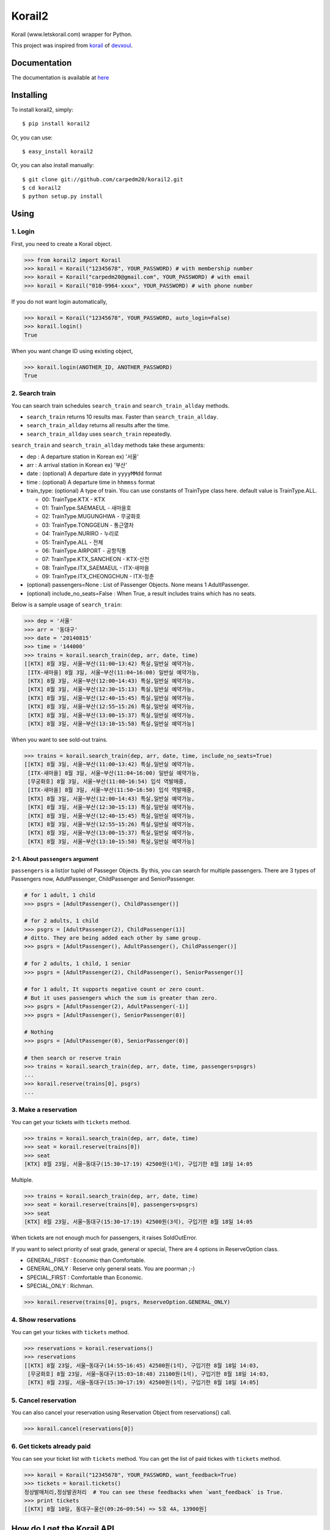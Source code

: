 Korail2
=======

|PyPi version| |PyPi downloads| |PyPi status| |PyPi license|

Korail (www.letskorail.com) wrapper for Python.

This project was inspired from
`korail <https://github.com/devxoul/korail>`__ of
`devxoul <https://github.com/devxoul>`__.

Documentation
-------------

The documentation is available at
`here <http://carpedm20.github.io/korail2/>`__

Installing
----------

To install korail2, simply:

::

    $ pip install korail2

Or, you can use:

::

    $ easy_install korail2

Or, you can also install manually:

::

    $ git clone git://github.com/carpedm20/korail2.git
    $ cd korail2
    $ python setup.py install

Using
-----

1. Login
~~~~~~~~

First, you need to create a Korail object.

.. code:: python

    >>> from korail2 import Korail
    >>> korail = Korail("12345678", YOUR_PASSWORD) # with membership number
    >>> korail = Korail("carpedm20@gmail.com", YOUR_PASSWORD) # with email
    >>> korail = Korail("010-9964-xxxx", YOUR_PASSWORD) # with phone number

If you do not want login automatically,

.. code:: python

    >>> korail = Korail("12345678", YOUR_PASSWORD, auto_login=False)
    >>> korail.login()
    True

When you want change ID using existing object,

.. code:: python

    >>> korail.login(ANOTHER_ID, ANOTHER_PASSWORD)
    True

2. Search train
~~~~~~~~~~~~~~~

You can search train schedules ``search_train`` and
``search_train_allday`` methods.

-  ``search_train`` returns 10 results max. Faster than
   ``search_train_allday``.
-  ``search_train_allday`` returns all results after the time.
-  ``search_train_allday`` uses ``search_train`` repeatedly.

``search_train`` and ``search_train_allday`` methods take these
arguments:

-  dep : A departure station in Korean ex) '서울'
-  arr : A arrival station in Korean ex) '부산'
-  date : (optional) A departure date in ``yyyyMMdd`` format
-  time : (optional) A departure time in ``hhmmss`` format
-  train\_type: (optional) A type of train. You can use constants of
   TrainType class here. default value is TrainType.ALL.

   -  00: TrainType.KTX - KTX
   -  01: TrainType.SAEMAEUL - 새마을호
   -  02: TrainType.MUGUNGHWA - 무궁화호
   -  03: TrainType.TONGGEUN - 통근열차
   -  04: TrainType.NURIRO - 누리로
   -  05: TrainType.ALL - 전체
   -  06: TrainType.AIRPORT - 공항직통
   -  07: TrainType.KTX\_SANCHEON - KTX-산천
   -  08: TrainType.ITX\_SAEMAEUL - ITX-새마을
   -  09: TrainType.ITX\_CHEONGCHUN - ITX-청춘

-  (optional) passengers=None : List of Passenger Objects. None means 1
   AdultPassenger.
-  (optional) include\_no\_seats=False : When True, a result includes
   trains which has no seats.

Below is a sample usage of ``search_train``:

.. code:: python

    >>> dep = '서울'
    >>> arr = '동대구'
    >>> date = '20140815'
    >>> time = '144000'
    >>> trains = korail.search_train(dep, arr, date, time)
    [[KTX] 8월 3일, 서울~부산(11:00~13:42) 특실,일반실 예약가능,
     [ITX-새마을] 8월 3일, 서울~부산(11:04~16:00) 일반실 예약가능,
     [KTX] 8월 3일, 서울~부산(12:00~14:43) 특실,일반실 예약가능,
     [KTX] 8월 3일, 서울~부산(12:30~15:13) 특실,일반실 예약가능,
     [KTX] 8월 3일, 서울~부산(12:40~15:45) 특실,일반실 예약가능,
     [KTX] 8월 3일, 서울~부산(12:55~15:26) 특실,일반실 예약가능,
     [KTX] 8월 3일, 서울~부산(13:00~15:37) 특실,일반실 예약가능,
     [KTX] 8월 3일, 서울~부산(13:10~15:58) 특실,일반실 예약가능]

When you want to see sold-out trains.

.. code:: python

    >>> trains = korail.search_train(dep, arr, date, time, include_no_seats=True)
    [[KTX] 8월 3일, 서울~부산(11:00~13:42) 특실,일반실 예약가능,
     [ITX-새마을] 8월 3일, 서울~부산(11:04~16:00) 일반실 예약가능,
     [무궁화호] 8월 3일, 서울~부산(11:08~16:54) 입석 역발매중,
     [ITX-새마을] 8월 3일, 서울~부산(11:50~16:50) 입석 역발매중,
     [KTX] 8월 3일, 서울~부산(12:00~14:43) 특실,일반실 예약가능,
     [KTX] 8월 3일, 서울~부산(12:30~15:13) 특실,일반실 예약가능,
     [KTX] 8월 3일, 서울~부산(12:40~15:45) 특실,일반실 예약가능,
     [KTX] 8월 3일, 서울~부산(12:55~15:26) 특실,일반실 예약가능,
     [KTX] 8월 3일, 서울~부산(13:00~15:37) 특실,일반실 예약가능,
     [KTX] 8월 3일, 서울~부산(13:10~15:58) 특실,일반실 예약가능]

2-1. About ``passengers`` argument
^^^^^^^^^^^^^^^^^^^^^^^^^^^^^^^^^^

``passengers`` is a list(or tuple) of Passeger Objects. By this, you can
search for multiple passengers. There are 3 types of Passengers now,
AdultPassenger, ChildPassenger and SeniorPassenger.

.. code:: python

    # for 1 adult, 1 child
    >>> psgrs = [AdultPassenger(), ChildPassenger()]

    # for 2 adults, 1 child
    >>> psgrs = [AdultPassenger(2), ChildPassenger(1)]
    # ditto. They are being added each other by same group.
    >>> psgrs = [AdultPassenger(), AdultPassenger(), ChildPassenger()]

    # for 2 adults, 1 child, 1 senior
    >>> psgrs = [AdultPassenger(2), ChildPassenger(), SeniorPassenger()]

    # for 1 adult, It supports negative count or zero count. 
    # But it uses passengers which the sum is greater than zero.
    >>> psgrs = [AdultPassenger(2), AdultPassenger(-1)]
    >>> psgrs = [AdultPassenger(), SeniorPassenger(0)]

    # Nothing
    >>> psgrs = [AdultPassenger(0), SeniorPassenger(0)]

    # then search or reserve train
    >>> trains = korail.search_train(dep, arr, date, time, passengers=psgrs)
    ...
    >>> korail.reserve(trains[0], psgrs)
    ...

3. Make a reservation
~~~~~~~~~~~~~~~~~~~~~

You can get your tickets with ``tickets`` method.

.. code:: python

    >>> trains = korail.search_train(dep, arr, date, time)
    >>> seat = korail.reserve(trains[0])
    >>> seat
    [KTX] 8월 23일, 서울~동대구(15:30~17:19) 42500원(1석), 구입기한 8월 18일 14:05

Multiple.

.. code:: python

    >>> trains = korail.search_train(dep, arr, date, time)
    >>> seat = korail.reserve(trains[0], passengers=psgrs)
    >>> seat
    [KTX] 8월 23일, 서울~동대구(15:30~17:19) 42500원(3석), 구입기한 8월 18일 14:05

When tickets are not enough much for passengers, it raises SoldOutError.

If you want to select priority of seat grade, general or special, There
are 4 options in ReserveOption class.

-  GENERAL\_FIRST : Economic than Comfortable.
-  GENERAL\_ONLY : Reserve only general seats. You are poorman ;-)
-  SPECIAL\_FIRST : Comfortable than Economic.
-  SPECIAL\_ONLY : Richman.

.. code:: python

    >>> korail.reserve(trains[0], psgrs, ReserveOption.GENERAL_ONLY)

4. Show reservations
~~~~~~~~~~~~~~~~~~~~

You can get your tickes with ``tickets`` method.

.. code:: python

    >>> reservations = korail.reservations()
    >>> reservations
    [[KTX] 8월 23일, 서울~동대구(14:55~16:45) 42500원(1석), 구입기한 8월 18일 14:03,
     [무궁화호] 8월 23일, 서울~동대구(15:03~18:48) 21100원(1석), 구입기한 8월 18일 14:03,
     [KTX] 8월 23일, 서울~동대구(15:30~17:19) 42500원(1석), 구입기한 8월 18일 14:05]

5. Cancel reservation
~~~~~~~~~~~~~~~~~~~~~

You can also cancel your reservation using Reservation Object from
reservations() call.

.. code:: python

    >>> korail.cancel(reservations[0])

6. Get tickets already paid
~~~~~~~~~~~~~~~~~~~~~~~~~~~

You can see your ticket list with ``tickets`` method. You can get the
list of paid tickes with ``tickets`` method.

.. code:: python

    >>> korail = Korail("12345678", YOUR_PASSWORD, want_feedback=True)
    >>> tickets = korail.tickets()
    정상발매처리,정상발권처리  # You can see these feedbacks when `want_feedback` is True.
    >>> print tickets
    [[KTX] 8월 10일, 동대구~울산(09:26~09:54) => 5호 4A, 13900원]

How do I get the Korail API
---------------------------

1. Extract Korail apk from mobile phone
2. Decompile apk using `dex2jar <https://code.google.com/p/dex2jar/>`__
3. Read a jar code using `jdgui <http://jd.benow.ca/>`__
4. Edit a smaili code
5. Recompile a new Korail apk using
   `apktool <https://code.google.com/p/android-apktool/>`__
6. Key signing with ``motizen-sign``
7. Upload and run a new Korail apk
8. Capture packets and analyze the API

Todo
----

1. Implement payment API

License
-------

Source codes are distributed under BSD license.

Author
------

Taehoon Kim / [@carpedm20](http://carpedm20.github.io/about/) Hanson Kim
/ [@sng2c](https://github.com/sng2c)

.. |PyPi version| image:: https://pypip.in/v/korail2/badge.png?style=flat
   :target: https://pypi.python.org/pypi/korail2
.. |PyPi downloads| image:: https://pypip.in/d/korail2/badge.png?style=flat
   :target: https://pypi.python.org/pypi/korail2
.. |PyPi status| image:: https://pypip.in/status/korail2/badge.svg?style=flat
   :target: https://pypi.python.org/pypi/korail2
.. |PyPi license| image:: https://pypip.in/license/korail2/badge.svg?style=flat
   :target: https://pypi.python.org/pypi/korail2
